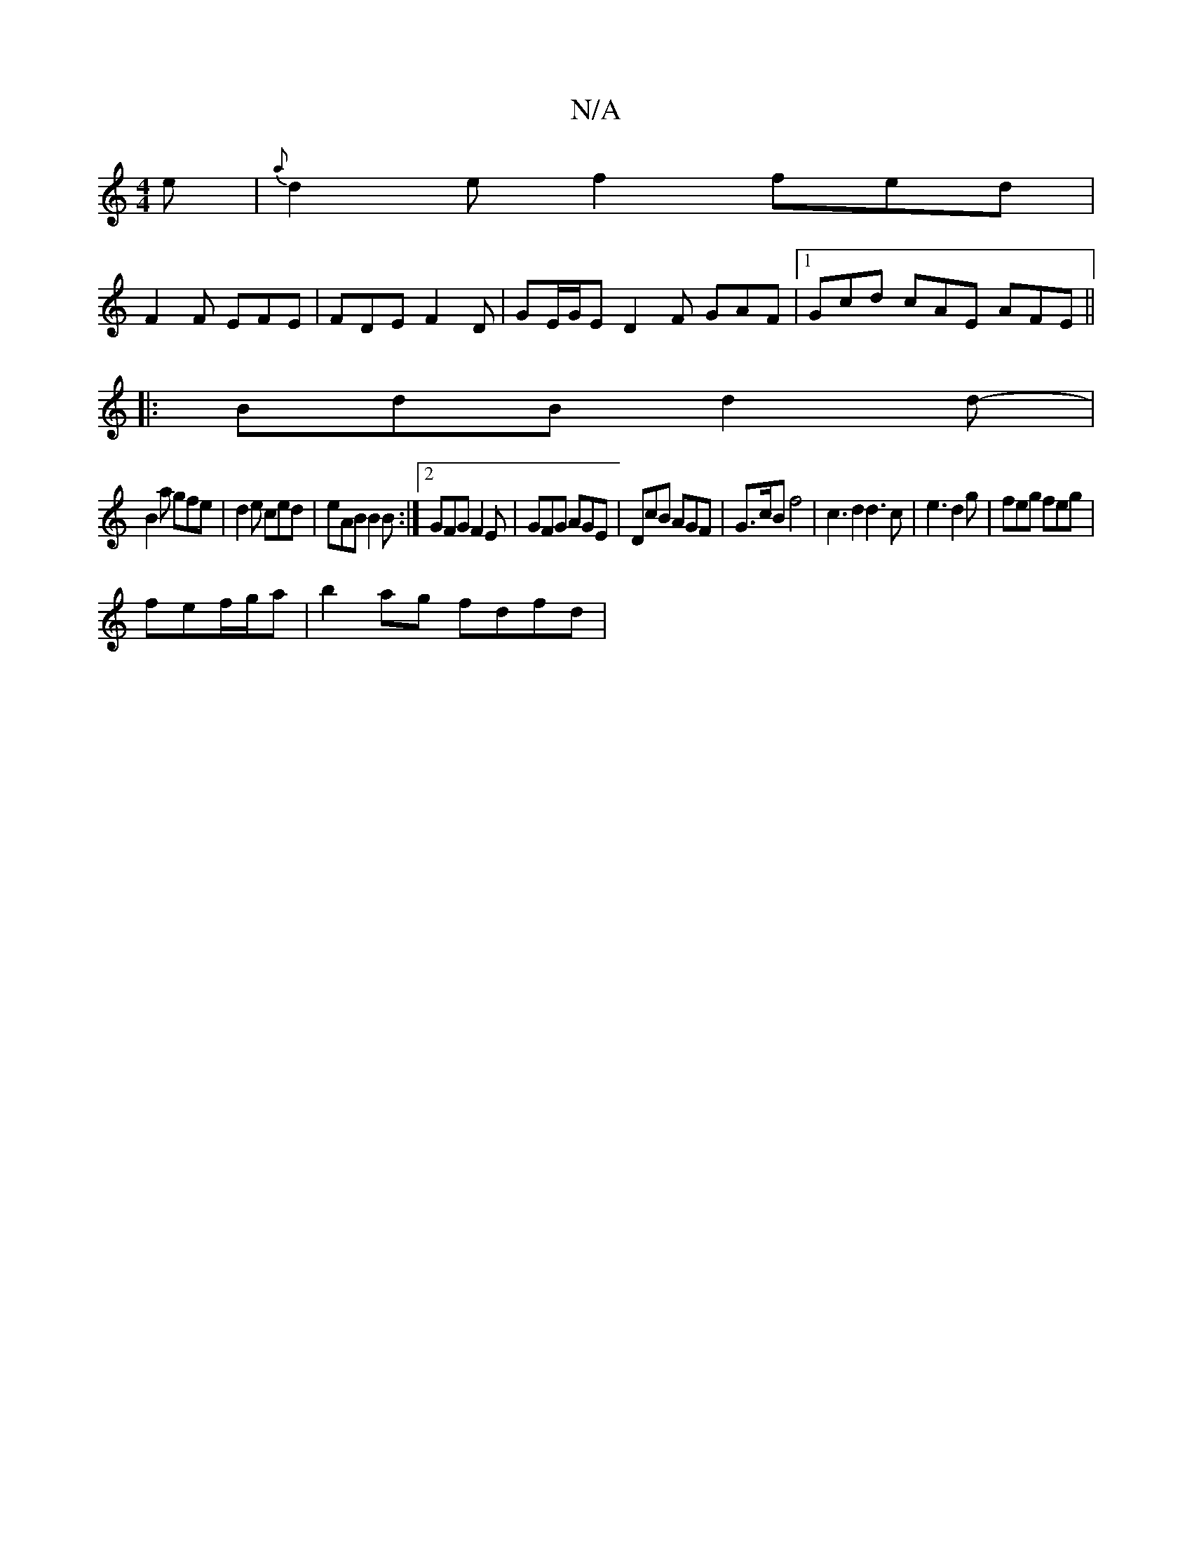 X:1
T:N/A
M:4/4
R:N/A
K:Cmajor
 e | {a}d2e f2 fed | 
F2 F EFE | FDE F2D | GE/G/E D2 F GAF |1 Gcd cAE AFE ||
|: BdB d2d-|
B2a gfe|d2e ced|eAB B2B:|2 GFG F2E | GFG AGE | DcB AGF | G>cB f4|c3d2d3c|e3 d2 g|feg feg|
fef/g/a |b2ag fdfd |